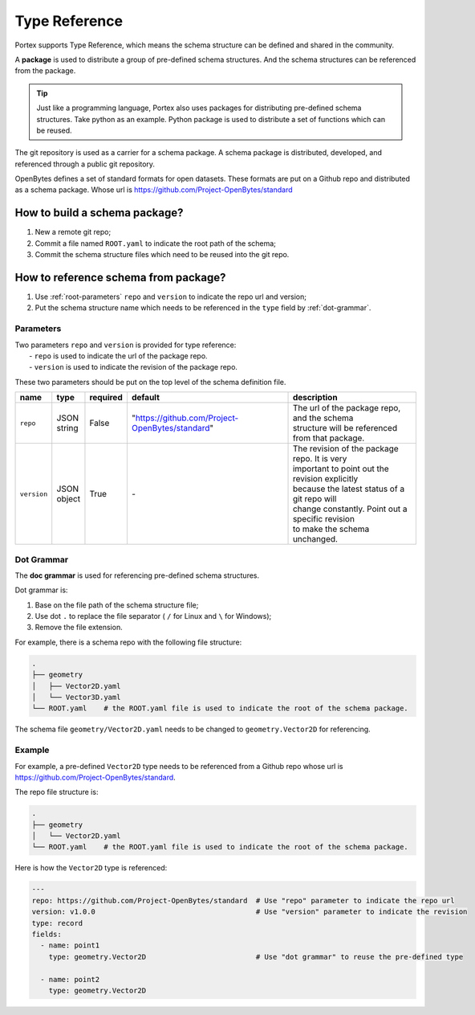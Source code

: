 ################
 Type Reference
################

Portex supports Type Reference, which means the schema structure can be defined and shared
in the community.

A **package** is used to distribute a group of pre-defined schema structures. And the schema
structures can be referenced from the package.

.. tip::

   Just like a programming language, Portex also uses packages for distributing pre-defined schema
   structures. Take python as an example. Python package is used to distribute a set of functions
   which can be reused.

The git repository is used as a carrier for a schema package. A schema package is distributed,
developed, and referenced through a public git repository.

OpenBytes defines a set of standard formats for open datasets. These formats are put on a Github
repo and distributed as a schema package. Whose url is https://github.com/Project-OpenBytes/standard

********************************
 How to build a schema package?
********************************

#. New a remote git repo;
#. Commit a file named ``ROOT.yaml`` to indicate the root path of the schema;
#. Commit the schema structure files which need to be reused into the git repo.

***************************************
 How to reference schema from package?
***************************************

#. Use :ref:`root-parameters` ``repo`` and ``version`` to indicate the repo url and version;
#. Put the schema structure name which needs to be referenced in the ``type`` field by
   :ref:`dot-grammar`.

.. _root-parameters:

Parameters
==========

|  Two parameters ``repo`` and ``version`` is provided for type reference:
|   - ``repo`` is used to indicate the url of the package repo.
|   - ``version`` is used to indicate the revision of the package repo.

These two parameters should be put on the top level of the schema definition file.

.. list-table::
   :header-rows: 1
   :widths: auto

   -  -  name
      -  type
      -  required
      -  default
      -  description

   -  -  ``repo``
      -  |  JSON
         |  string
      -  False
      -  "https://github.com/Project-OpenBytes/standard"
      -  |  The url of the package repo, and the schema
         |  structure will be referenced from that package.

   -  -  ``version``
      -  |  JSON
         |  object
      -  True
      -  `-`
      -  |  The revision of the package repo. It is very
         |  important to point out the revision explicitly
         |  because the latest status of a git repo will
         |  change constantly. Point out a specific revision
         |  to make the schema unchanged.

.. _dot-grammar:

Dot Grammar
===========

The **doc grammar** is used for referencing pre-defined schema structures.

Dot grammar is:

#. Base on the file path of the schema structure file;
#. Use dot ``.`` to replace the file separator ( ``/`` for Linux and ``\`` for Windows);
#. Remove the file extension.

For example, there is a schema repo with the following file structure:

.. code:: shell

   .
   ├── geometry
   │   ├── Vector2D.yaml
   │   └── Vector3D.yaml
   └── ROOT.yaml    # the ROOT.yaml file is used to indicate the root of the schema package.

The schema file ``geometry/Vector2D.yaml`` needs to be changed to ``geometry.Vector2D`` for
referencing.

Example
=======

For example, a pre-defined ``Vector2D`` type needs to be referenced from a Github repo whose url is
https://github.com/Project-OpenBytes/standard.

The repo file structure is:

.. code:: shell

   .
   ├── geometry
   │   └── Vector2D.yaml
   └── ROOT.yaml    # the ROOT.yaml file is used to indicate the root of the schema package.

Here is how the ``Vector2D`` type is referenced:

.. code:: yaml

   ---
   repo: https://github.com/Project-OpenBytes/standard  # Use "repo" parameter to indicate the repo url
   version: v1.0.0                                      # Use "version" parameter to indicate the revision
   type: record
   fields:
     - name: point1
       type: geometry.Vector2D                          # Use "dot grammar" to reuse the pre-defined type

     - name: point2
       type: geometry.Vector2D
